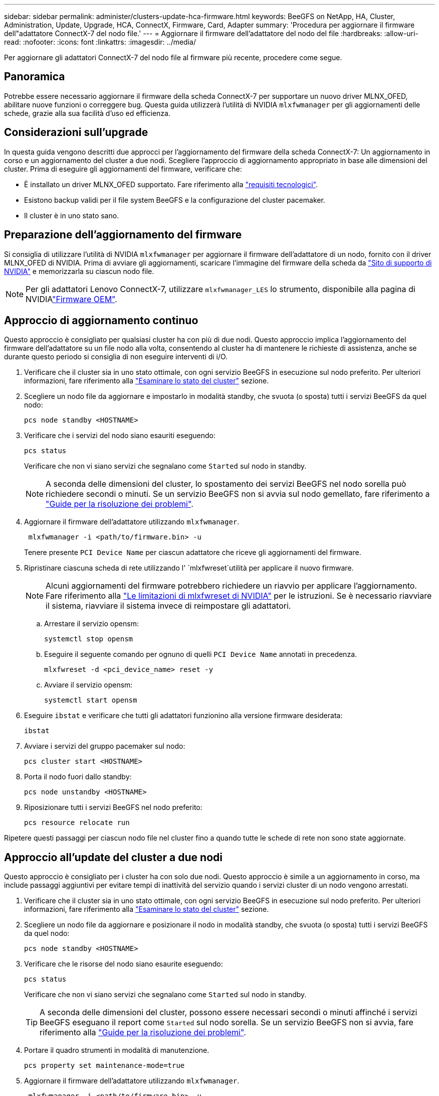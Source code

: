 ---
sidebar: sidebar 
permalink: administer/clusters-update-hca-firmware.html 
keywords: BeeGFS on NetApp, HA, Cluster, Administration, Update, Upgrade, HCA, ConnectX, Firmware, Card, Adapter 
summary: 'Procedura per aggiornare il firmware dell"adattatore ConnectX-7 del nodo file.' 
---
= Aggiornare il firmware dell'adattatore del nodo del file
:hardbreaks:
:allow-uri-read: 
:nofooter: 
:icons: font
:linkattrs: 
:imagesdir: ../media/


[role="lead"]
Per aggiornare gli adattatori ConnectX-7 del nodo file al firmware più recente, procedere come segue.



== Panoramica

Potrebbe essere necessario aggiornare il firmware della scheda ConnectX-7 per supportare un nuovo driver MLNX_OFED, abilitare nuove funzioni o correggere bug. Questa guida utilizzerà l'utilità di NVIDIA `mlxfwmanager` per gli aggiornamenti delle schede, grazie alla sua facilità d'uso ed efficienza.



== Considerazioni sull'upgrade

In questa guida vengono descritti due approcci per l'aggiornamento del firmware della scheda ConnectX-7: Un aggiornamento in corso e un aggiornamento del cluster a due nodi. Scegliere l'approccio di aggiornamento appropriato in base alle dimensioni del cluster. Prima di eseguire gli aggiornamenti del firmware, verificare che:

* È installato un driver MLNX_OFED supportato. Fare riferimento alla link:../second-gen/beegfs-technology-requirements.html["requisiti tecnologici"^].
* Esistono backup validi per il file system BeeGFS e la configurazione del cluster pacemaker.
* Il cluster è in uno stato sano.




== Preparazione dell'aggiornamento del firmware

Si consiglia di utilizzare l'utilità di NVIDIA `mlxfwmanager` per aggiornare il firmware dell'adattatore di un nodo, fornito con il driver MLNX_OFED di NVIDIA. Prima di avviare gli aggiornamenti, scaricare l'immagine del firmware della scheda da link:https://network.nvidia.com/support/firmware/firmware-downloads/["Sito di supporto di NVIDIA"^] e memorizzarla su ciascun nodo file.


NOTE: Per gli adattatori Lenovo ConnectX-7, utilizzare `mlxfwmanager_LES` lo strumento, disponibile alla pagina di NVIDIAlink:https://network.nvidia.com/support/firmware/lenovo-intelligent-cluster/["Firmware OEM"^].



== Approccio di aggiornamento continuo

Questo approccio è consigliato per qualsiasi cluster ha con più di due nodi. Questo approccio implica l'aggiornamento del firmware dell'adattatore su un file nodo alla volta, consentendo al cluster ha di mantenere le richieste di assistenza, anche se durante questo periodo si consiglia di non eseguire interventi di i/O.

. Verificare che il cluster sia in uno stato ottimale, con ogni servizio BeeGFS in esecuzione sul nodo preferito. Per ulteriori informazioni, fare riferimento alla link:clusters-examine-state.html["Esaminare lo stato del cluster"^] sezione.
. Scegliere un nodo file da aggiornare e impostarlo in modalità standby, che svuota (o sposta) tutti i servizi BeeGFS da quel nodo:
+
[source, console]
----
pcs node standby <HOSTNAME>
----
. Verificare che i servizi del nodo siano esauriti eseguendo:
+
[source, console]
----
pcs status
----
+
Verificare che non vi siano servizi che segnalano come `Started` sul nodo in standby.

+

NOTE: A seconda delle dimensioni del cluster, lo spostamento dei servizi BeeGFS nel nodo sorella può richiedere secondi o minuti. Se un servizio BeeGFS non si avvia sul nodo gemellato, fare riferimento a link:clusters-troubleshoot.html["Guide per la risoluzione dei problemi"^].

. Aggiornare il firmware dell'adattatore utilizzando `mlxfwmanager`.
+
[source, console]
----
 mlxfwmanager -i <path/to/firmware.bin> -u
----
+
Tenere presente `PCI Device Name` per ciascun adattatore che riceve gli aggiornamenti del firmware.

. Ripristinare ciascuna scheda di rete utilizzando l' `mlxfwreset`utilità per applicare il nuovo firmware.
+

NOTE: Alcuni aggiornamenti del firmware potrebbero richiedere un riavvio per applicare l'aggiornamento. Fare riferimento alla link:https://docs.nvidia.com/networking/display/mftv4310/mlxfwreset+%E2%80%93+loading+firmware+on+5th+generation+devices+tool#src-3566627427_safe-id-bWx4ZndyZXNldOKAk0xvYWRpbmdGaXJtd2FyZW9uNXRoR2VuZXJhdGlvbkRldmljZXNUb29sLW1seGZ3cmVzZXRMaW1pdGF0aW9ucw["Le limitazioni di mlxfwreset di NVIDIA"^] per le istruzioni. Se è necessario riavviare il sistema, riavviare il sistema invece di reimpostare gli adattatori.

+
.. Arrestare il servizio opensm:
+
[source, console]
----
systemctl stop opensm
----
.. Eseguire il seguente comando per ognuno di quelli `PCI Device Name` annotati in precedenza.
+
[source, console]
----
mlxfwreset -d <pci_device_name> reset -y
----
.. Avviare il servizio opensm:
+
[source, console]
----
systemctl start opensm
----


. Eseguire `ibstat` e verificare che tutti gli adattatori funzionino alla versione firmware desiderata:
+
[source, console]
----
ibstat
----
. Avviare i servizi del gruppo pacemaker sul nodo:
+
[source, console]
----
pcs cluster start <HOSTNAME>
----
. Porta il nodo fuori dallo standby:
+
[source, console]
----
pcs node unstandby <HOSTNAME>
----
. Riposizionare tutti i servizi BeeGFS nel nodo preferito:
+
[source, console]
----
pcs resource relocate run
----


Ripetere questi passaggi per ciascun nodo file nel cluster fino a quando tutte le schede di rete non sono state aggiornate.



== Approccio all'update del cluster a due nodi

Questo approccio è consigliato per i cluster ha con solo due nodi. Questo approccio è simile a un aggiornamento in corso, ma include passaggi aggiuntivi per evitare tempi di inattività del servizio quando i servizi cluster di un nodo vengono arrestati.

. Verificare che il cluster sia in uno stato ottimale, con ogni servizio BeeGFS in esecuzione sul nodo preferito. Per ulteriori informazioni, fare riferimento alla link:clusters-examine-state.html["Esaminare lo stato del cluster"^] sezione.
. Scegliere un nodo file da aggiornare e posizionare il nodo in modalità standby, che svuota (o sposta) tutti i servizi BeeGFS da quel nodo:
+
[source, console]
----
pcs node standby <HOSTNAME>
----
. Verificare che le risorse del nodo siano esaurite eseguendo:
+
[source, console]
----
pcs status
----
+
Verificare che non vi siano servizi che segnalano come `Started` sul nodo in standby.

+

TIP: A seconda delle dimensioni del cluster, possono essere necessari secondi o minuti affinché i servizi BeeGFS eseguano il report come `Started` sul nodo sorella. Se un servizio BeeGFS non si avvia, fare riferimento alla link:clusters-troubleshoot.html["Guide per la risoluzione dei problemi"^].

. Portare il quadro strumenti in modalità di manutenzione.
+
[source, console]
----
pcs property set maintenance-mode=true
----
. Aggiornare il firmware dell'adattatore utilizzando `mlxfwmanager`.
+
[source, console]
----
 mlxfwmanager -i <path/to/firmware.bin> -u
----
+
Tenere presente `PCI Device Name` per ciascun adattatore che riceve gli aggiornamenti del firmware.

. Ripristinare ciascuna scheda di rete utilizzando l' `mlxfwreset`utilità per applicare il nuovo firmware.
+

NOTE: Alcuni aggiornamenti del firmware potrebbero richiedere un riavvio per applicare l'aggiornamento. Fare riferimento alla link:https://docs.nvidia.com/networking/display/mftv4310/mlxfwreset+%E2%80%93+loading+firmware+on+5th+generation+devices+tool#src-3566627427_safe-id-bWx4ZndyZXNldOKAk0xvYWRpbmdGaXJtd2FyZW9uNXRoR2VuZXJhdGlvbkRldmljZXNUb29sLW1seGZ3cmVzZXRMaW1pdGF0aW9ucw["Le limitazioni di mlxfwreset di NVIDIA"^] per le istruzioni. Se è necessario riavviare il sistema, riavviare il sistema invece di reimpostare gli adattatori.

+
.. Arrestare il servizio opensm:
+
[source, console]
----
systemctl stop opensm
----
.. Eseguire il seguente comando per ognuno di quelli `PCI Device Name` annotati in precedenza.
+
[source, console]
----
mlxfwreset -d <pci_device_name> reset -y
----
.. Avviare il servizio opensm:
+
[source, console]
----
systemctl start opensm
----


. Eseguire `ibstat` e verificare che tutti gli adattatori funzionino alla versione firmware desiderata:
+
[source, console]
----
ibstat
----
. Avviare i servizi del gruppo pacemaker sul nodo:
+
[source, console]
----
pcs cluster start <HOSTNAME>
----
. Porta il nodo fuori dallo standby:
+
[source, console]
----
pcs node unstandby <HOSTNAME>
----
. Portare il quadro strumenti fuori dalla modalità di manutenzione.
+
[source, console]
----
pcs property set maintenance-mode=false
----
. Riposizionare tutti i servizi BeeGFS nel nodo preferito:
+
[source, console]
----
pcs resource relocate run
----


Ripetere questi passaggi per ciascun nodo file nel cluster fino a quando tutte le schede di rete non sono state aggiornate.
